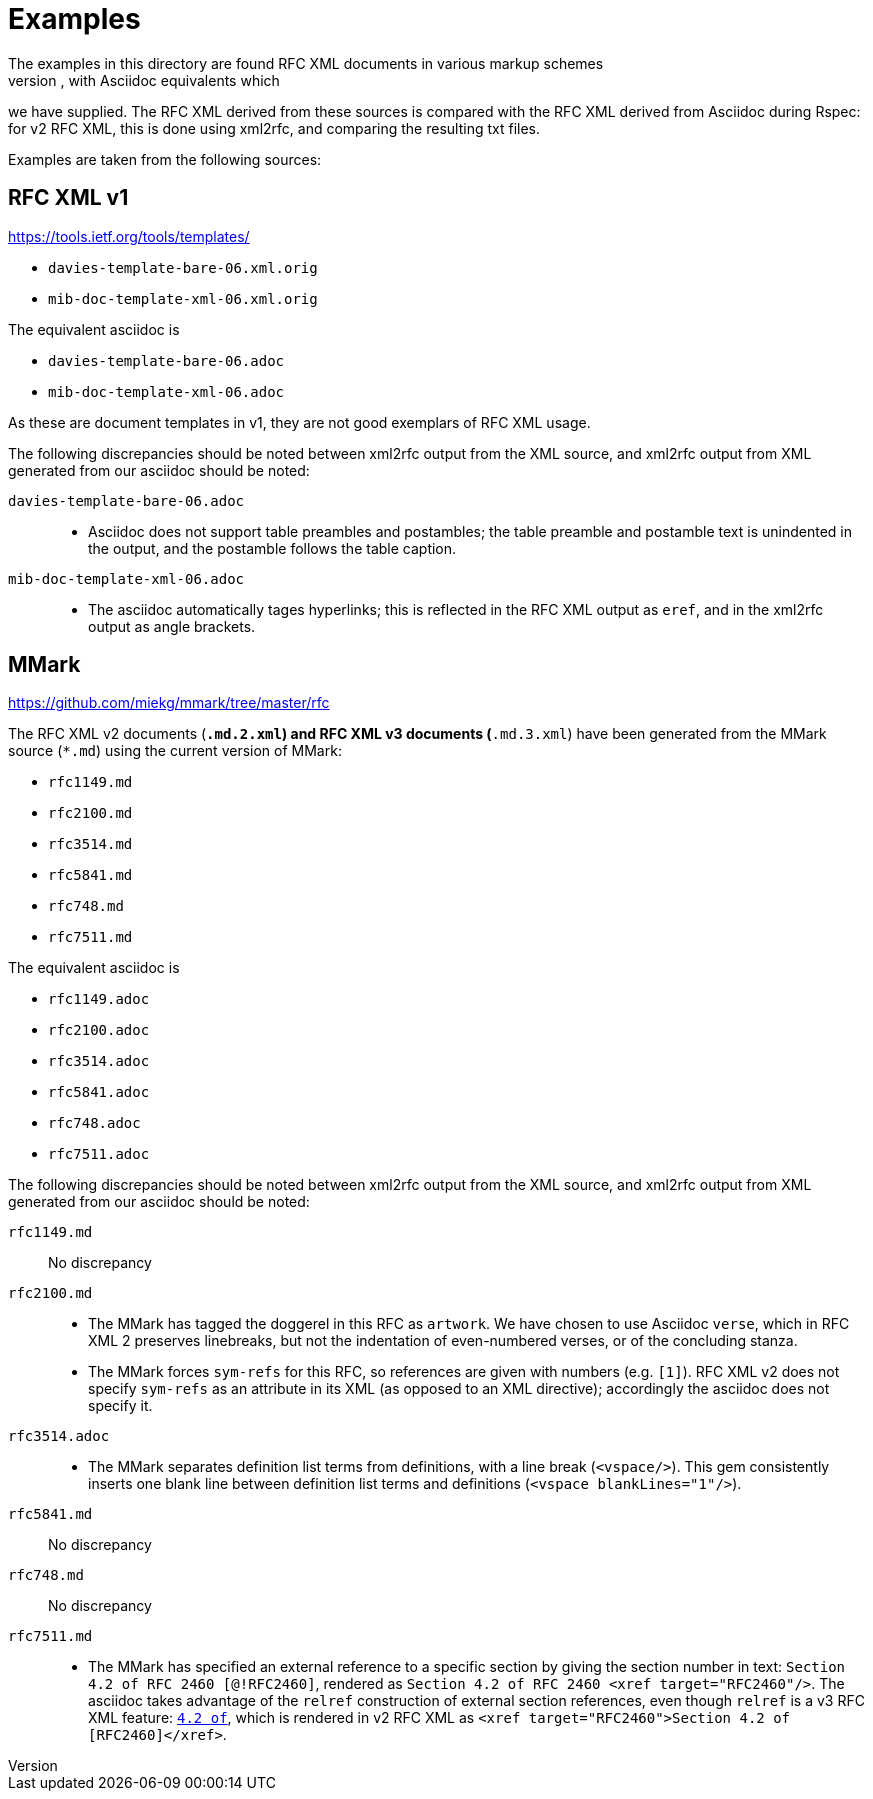 = Examples
The examples in this directory are found RFC XML documents in various markup schemes
(RFC XML source, MMark Markdown, Krmdown Markdown), with Asciidoc equivalents which
we have supplied. The RFC XML derived from these sources is compared with the RFC
XML derived from Asciidoc during Rspec: for v2 RFC XML, this is done using xml2rfc,
and comparing the resulting txt files.

Examples are taken from the following sources:

== RFC XML v1
https://tools.ietf.org/tools/templates/ 

* `davies-template-bare-06.xml.orig`
* `mib-doc-template-xml-06.xml.orig`

The equivalent asciidoc is

* `davies-template-bare-06.adoc`
* `mib-doc-template-xml-06.adoc`

As these are document templates in v1, they are not good exemplars of RFC XML usage.

The following discrepancies should be noted between xml2rfc output from the XML source,
and xml2rfc output from XML generated from our asciidoc should be noted:

`davies-template-bare-06.adoc`::
+
--
* Asciidoc does not support table preambles and postambles; the table preamble and postamble
text is unindented in the output, and the postamble follows the table caption.
--

`mib-doc-template-xml-06.adoc`::
+
--
* The asciidoc automatically tages hyperlinks; this is reflected in the RFC XML
output as `eref`, and in the xml2rfc output as angle brackets.
--

== MMark
https://github.com/miekg/mmark/tree/master/rfc

The RFC XML v2 documents (`*.md.2.xml`) and RFC XML v3 documents (`*.md.3.xml`)
have been generated from the MMark source (`*.md`) using the current version of MMark:

* `rfc1149.md`
* `rfc2100.md`
* `rfc3514.md`
* `rfc5841.md`
* `rfc748.md`
* `rfc7511.md`

The equivalent asciidoc is

* `rfc1149.adoc`
* `rfc2100.adoc`
* `rfc3514.adoc`
* `rfc5841.adoc`
* `rfc748.adoc`
* `rfc7511.adoc`

The following discrepancies should be noted between xml2rfc output from the XML source,
and xml2rfc output from XML generated from our asciidoc should be noted:

`rfc1149.md`:: No discrepancy

`rfc2100.md`:: 
+
--
* The MMark has tagged the doggerel in this RFC as `artwork`. We have chosen to use Asciidoc 
`verse`, which in RFC XML 2 preserves linebreaks, but not the indentation of even-numbered
verses, or of the concluding stanza.
* The MMark forces `sym-refs` for this RFC, so references are given with numbers (e.g. `[1]`).
RFC XML v2 does not specify `sym-refs` as an attribute in its XML (as opposed to an XML 
directive); accordingly the asciidoc does not specify it.
--

`rfc3514.adoc`::
+
--
* The MMark separates definition list terms from definitions, with a line break (`<vspace/>`). 
This gem consistently inserts one blank line between definition list terms 
and definitions (`<vspace blankLines="1"/>`).
--

`rfc5841.md`:: No discrepancy
`rfc748.md`:: No discrepancy

`rfc7511.md`:: 
+
--
* The MMark has specified an external reference to a specific section by giving the section
number in text: `Section 4.2 of RFC 2460 [@!RFC2460]`, rendered as
`Section 4.2 of RFC 2460 <xref target="RFC2460"/>`. The asciidoc takes advantage of
the `relref` construction of external section references, even though `relref` is a v3
RFC XML feature: `<<RFC2460,4.2 of>>`, which is rendered in v2 RFC XML as
`<xref target="RFC2460">Section 4.2 of [RFC2460]</xref>`.
--

